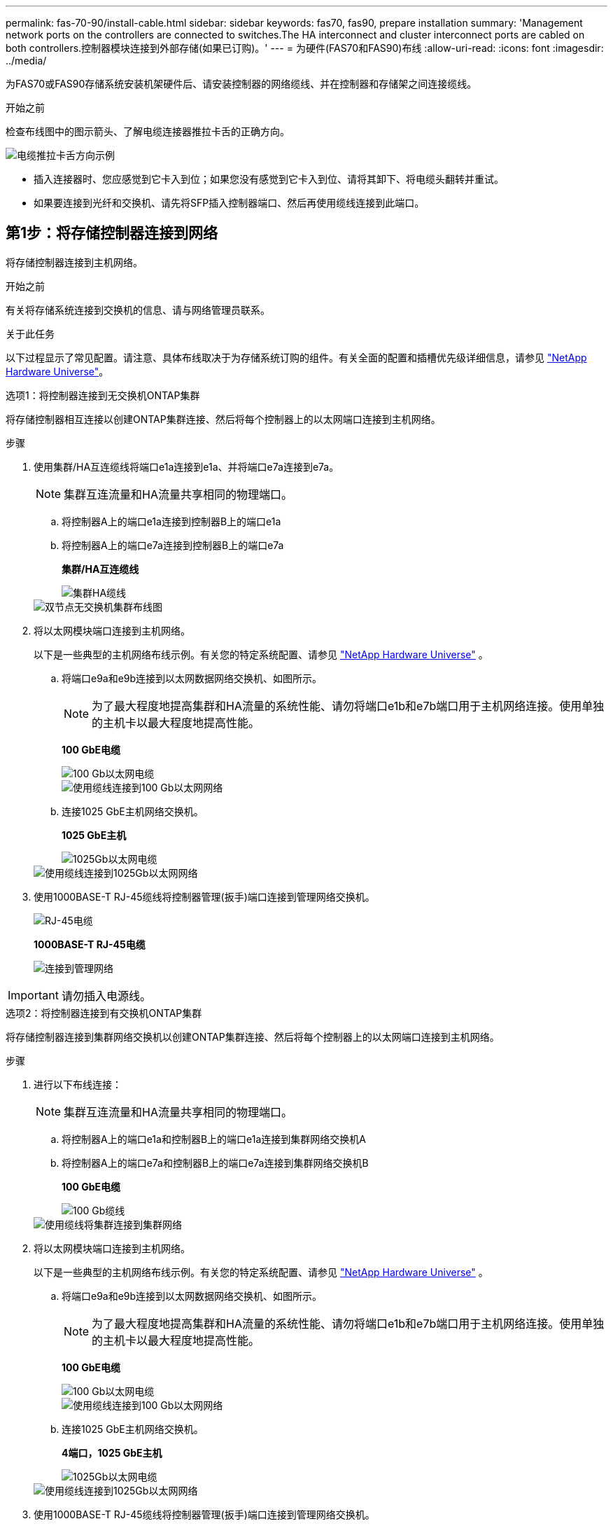 ---
permalink: fas-70-90/install-cable.html 
sidebar: sidebar 
keywords: fas70, fas90, prepare installation 
summary: 'Management network ports on the controllers are connected to switches.The HA interconnect and cluster interconnect ports are cabled on both controllers.控制器模块连接到外部存储(如果已订购)。' 
---
= 为硬件(FAS70和FAS90)布线
:allow-uri-read: 
:icons: font
:imagesdir: ../media/


[role="lead"]
为FAS70或FAS90存储系统安装机架硬件后、请安装控制器的网络缆线、并在控制器和存储架之间连接缆线。

.开始之前
检查布线图中的图示箭头、了解电缆连接器推拉卡舌的正确方向。

image::../media/drw_cable_pull_tab_direction_ieops-1699.svg[电缆推拉卡舌方向示例]

* 插入连接器时、您应感觉到它卡入到位；如果您没有感觉到它卡入到位、请将其卸下、将电缆头翻转并重试。
* 如果要连接到光纤和交换机、请先将SFP插入控制器端口、然后再使用缆线连接到此端口。




== 第1步：将存储控制器连接到网络

将存储控制器连接到主机网络。

.开始之前
有关将存储系统连接到交换机的信息、请与网络管理员联系。

.关于此任务
以下过程显示了常见配置。请注意、具体布线取决于为存储系统订购的组件。有关全面的配置和插槽优先级详细信息，请参见 link:https://hwu.netapp.com["NetApp Hardware Universe"^]。

[role="tabbed-block"]
====
.选项1：将控制器连接到无交换机ONTAP集群
--
将存储控制器相互连接以创建ONTAP集群连接、然后将每个控制器上的以太网端口连接到主机网络。

.步骤
. 使用集群/HA互连缆线将端口e1a连接到e1a、并将端口e7a连接到e7a。
+

NOTE: 集群互连流量和HA流量共享相同的物理端口。

+
.. 将控制器A上的端口e1a连接到控制器B上的端口e1a
.. 将控制器A上的端口e7a连接到控制器B上的端口e7a
+
*集群/HA互连缆线*

+
image::../media/oie_cable_25Gb_Ethernet_SFP28_IEOPS-1069.svg[集群HA缆线]

+
image::../media/drw_a1k_tnsc_cluster_cabling_ieops-1648.svg[双节点无交换机集群布线图]



. 将以太网模块端口连接到主机网络。
+
以下是一些典型的主机网络布线示例。有关您的特定系统配置、请参见 link:https://hwu.netapp.com["NetApp Hardware Universe"^] 。

+
.. 将端口e9a和e9b连接到以太网数据网络交换机、如图所示。
+

NOTE: 为了最大程度地提高集群和HA流量的系统性能、请勿将端口e1b和e7b端口用于主机网络连接。使用单独的主机卡以最大程度地提高性能。

+
*100 GbE电缆*

+
image::../media/oie_cable_sfp_gbe_copper.svg[100 Gb以太网电缆]

+
image::../media/drw_a1k_network_cabling1_ieops-1649.svg[使用缆线连接到100 Gb以太网网络]

.. 连接1025 GbE主机网络交换机。
+
*1025 GbE主机*

+
image::../media/oie_cable_sfp_gbe_copper.svg[1025Gb以太网电缆]

+
image::../media/drw_a1k_network_cabling2_ieops-1650.svg[使用缆线连接到1025Gb以太网网络]



. 使用1000BASE-T RJ-45缆线将控制器管理(扳手)端口连接到管理网络交换机。
+
image::../media/oie_cable_rj45.svg[RJ-45电缆]

+
*1000BASE-T RJ-45电缆*

+
image::../media/drw_a1k_management_connection_ieops-1651.svg[连接到管理网络]




IMPORTANT: 请勿插入电源线。

--
.选项2：将控制器连接到有交换机ONTAP集群
--
将存储控制器连接到集群网络交换机以创建ONTAP集群连接、然后将每个控制器上的以太网端口连接到主机网络。

.步骤
. 进行以下布线连接：
+

NOTE: 集群互连流量和HA流量共享相同的物理端口。

+
.. 将控制器A上的端口e1a和控制器B上的端口e1a连接到集群网络交换机A
.. 将控制器A上的端口e7a和控制器B上的端口e7a连接到集群网络交换机B
+
*100 GbE电缆*

+
image::../media/oie_cable100_gbe_qsfp28.svg[100 Gb缆线]

+
image::../media/drw_a1k_switched_cluster_cabling_ieops-1652.svg[使用缆线将集群连接到集群网络]



. 将以太网模块端口连接到主机网络。
+
以下是一些典型的主机网络布线示例。有关您的特定系统配置、请参见 link:https://hwu.netapp.com["NetApp Hardware Universe"^] 。

+
.. 将端口e9a和e9b连接到以太网数据网络交换机、如图所示。
+

NOTE: 为了最大程度地提高集群和HA流量的系统性能、请勿将端口e1b和e7b端口用于主机网络连接。使用单独的主机卡以最大程度地提高性能。

+
*100 GbE电缆*

+
image::../media/oie_cable_sfp_gbe_copper.svg[100 Gb以太网电缆]

+
image::../media/drw_a1k_network_cabling1_ieops-1649.svg[使用缆线连接到100 Gb以太网网络]

.. 连接1025 GbE主机网络交换机。
+
*4端口，1025 GbE主机*

+
image::../media/oie_cable_sfp_gbe_copper.svg[1025Gb以太网电缆]

+
image::../media/drw_a1k_network_cabling2_ieops-1650.svg[使用缆线连接到1025Gb以太网网络]



. 使用1000BASE-T RJ-45缆线将控制器管理(扳手)端口连接到管理网络交换机。
+
image::../media/oie_cable_rj45.svg[RJ-45电缆]

+
*1000BASE-T RJ-45电缆*

+
image::../media/drw_a1k_management_connection_ieops-1651.svg[连接到管理网络]




IMPORTANT: 请勿插入电源线。

--
====


== 第2步：使用缆线将控制器连接到磁盘架

使用缆线将控制器连接到一个或多个磁盘架。

以下过程显示了如何使用缆线将控制器连接到一个或两个磁盘架NS224磁盘架或两个或四个DS460C磁盘架。您最多可以将四个NS224磁盘架直接连接到控制器。

[role="tabbed-block"]
====
.选项1：连接到一个NS224存储架
--
使用缆线将每个控制器连接到NS224磁盘架上的NSM模块。图中显示了每个控制器的布线：蓝色的控制器A布线和黄色的控制器B布线。

*100 GbE QSFP28铜缆*

image::../media/oie_cable100_gbe_qsfp28.svg[100 GbE QSFP28铜缆]

.步骤
. 在控制器A上、连接以下端口：
+
.. 将端口e11a连接到NSM A端口e0a。
.. 将端口e11b连接到端口NSM B端口e0b。
+
image:../media/drw_a1k_1shelf_cabling_a_ieops-1703.svg["控制器A e11a和e11b连接到一个NS224磁盘架"]



. 在控制器B上、连接以下端口：
+
.. 将端口e11a连接到NSM B端口e0a。
.. 将端口e11b连接到NSM A端口e0b。


+
image:../media/drw_a1k_1shelf_cabling_b_ieops-1704.svg["使用缆线将控制器B端口e11a和e11b连接到一个NS224磁盘架"]



--
.选项2：连接到两个NS224存储架
--
使用缆线将每个控制器连接到两个NS224磁盘架上的NSM模块。图中显示了每个控制器的布线：蓝色的控制器A布线和黄色的控制器B布线。

*100 GbE QSFP28铜缆*

image::../media/oie_cable100_gbe_qsfp28.svg[100 GbE QSFP28铜缆]

.步骤
. 在控制器A上、连接以下端口：
+
.. 将端口e11a连接到磁盘架1 NSM A端口e0a。
.. 将端口e11b连接到磁盘架2 NSM B端口e0b。
.. 将端口E10A连接到磁盘架2 NSM A端口e0a。
.. 将端口e10b连接到磁盘架1 NSM A端口e0b。


+
image:../media/drw_a1k_2shelf_cabling_a_ieops-1705.svg["使用缆线将控制器A端口e11a e11b E10A和e10b连接到两个NS224磁盘架"]

. 在控制器B上、连接以下端口：
+
.. 将端口e11a连接到磁盘架1 NSM B端口e0a。
.. 将端口e11b连接到磁盘架2 NSM A端口e0b。
.. 将端口E10A连接到磁盘架2 NSM B端口e0a。
.. 将端口e10b连接到磁盘架1 NSM A端口e0b。


+
image:../media/drw_a1k_2shelf_cabling_b_ieops-1706.svg["使用缆线将控制器B端口e11a e11b e10A和e10b连接到两个NS224磁盘架"]



--
.选项3：使用缆线连接到两个DS460C磁盘架
--
使用缆线将每个控制器连接到两个DS460C磁盘架上的IOM模块。图中显示了每个控制器的布线：蓝色的控制器A布线和黄色的控制器B布线。

*迷你SAS HD电缆*

image::../media/oie_cable_mini_sas_hd_to_mini_sas_hd.svg[迷你SAS HD缆线]

.步骤
. 在控制器A上、为以下连接布线：
+
.. 将端口E10A连接到磁盘架1的IOM A端口1。
.. 将端口e10c连接到磁盘架2的IOM A端口1
.. 将端口e11b连接到磁盘架1的IOM B端口3。
.. 将端口e11d连接到磁盘架2的IOM B端口3。


+
image:../media/drw_fas70-90_twoshelf_ds460c_cabling_controller1_ieops-1918.svg["使用缆线将控制器A端口e10a e10c、e11b和e11d连接到两个DS460C磁盘架"]

. 在控制器B上、为以下连接布线：
+
.. 将端口E10A连接到磁盘架1的IOM B端口1。
.. 将端口e10c连接到磁盘架2的IOM B端口1。
.. 将端口e11b连接到磁盘架1的IOM A端口3。
.. 将端口e11d连接到磁盘架2的IOM A端口3。


+
image:../media/drw_fas70-90_twoshelf_ds460c_cabling_controller2_ieops-1919.svg["使用缆线将控制器B端口e10a e10c、e11b和e11d连接到两个DS460C磁盘架"]



--
====
.下一步是什么？
在为FAS70或FAS90系统连接硬件后，您需要link:install-power-hardware.html["启动FAS70或FAS90存储系统"]：
